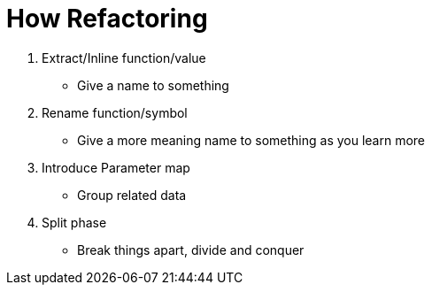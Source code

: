 = How Refactoring

. Extract/Inline function/value
- Give a name to something
. Rename function/symbol
- Give a more meaning name to something as you learn more
. Introduce Parameter map
- Group related data
. Split phase
- Break things apart, divide and conquer
